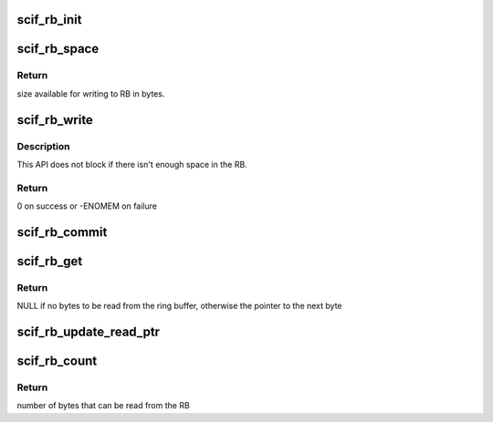 .. -*- coding: utf-8; mode: rst -*-
.. src-file: drivers/misc/mic/scif/scif_rb.c

.. _`scif_rb_init`:

scif_rb_init
============

.. c:function:: void scif_rb_init(struct scif_rb *rb, u32 *read_ptr, u32 *write_ptr, void *rb_base, u8 size)

    Initializes the ring buffer

    :param struct scif_rb \*rb:
        ring buffer

    :param u32 \*read_ptr:
        A pointer to the read offset

    :param u32 \*write_ptr:
        A pointer to the write offset

    :param void \*rb_base:
        A pointer to the base of the ring buffer

    :param u8 size:
        The size of the ring buffer in powers of two

.. _`scif_rb_space`:

scif_rb_space
=============

.. c:function:: u32 scif_rb_space(struct scif_rb *rb)

    Query space available for writing to the RB

    :param struct scif_rb \*rb:
        ring buffer

.. _`scif_rb_space.return`:

Return
------

size available for writing to RB in bytes.

.. _`scif_rb_write`:

scif_rb_write
=============

.. c:function:: int scif_rb_write(struct scif_rb *rb, void *msg, u32 size)

    Write a message to the RB

    :param struct scif_rb \*rb:
        ring buffer

    :param void \*msg:
        buffer to send the message.  Must be at least size bytes long

    :param u32 size:
        the size (in bytes) to be copied to the RB

.. _`scif_rb_write.description`:

Description
-----------

This API does not block if there isn't enough space in the RB.

.. _`scif_rb_write.return`:

Return
------

0 on success or -ENOMEM on failure

.. _`scif_rb_commit`:

scif_rb_commit
==============

.. c:function:: void scif_rb_commit(struct scif_rb *rb)

    To submit the message to let the peer fetch it

    :param struct scif_rb \*rb:
        ring buffer

.. _`scif_rb_get`:

scif_rb_get
===========

.. c:function:: void *scif_rb_get(struct scif_rb *rb, u32 size)

    To get next message from the ring buffer

    :param struct scif_rb \*rb:
        ring buffer

    :param u32 size:
        Number of bytes to be read

.. _`scif_rb_get.return`:

Return
------

NULL if no bytes to be read from the ring buffer, otherwise the
pointer to the next byte

.. _`scif_rb_update_read_ptr`:

scif_rb_update_read_ptr
=======================

.. c:function:: void scif_rb_update_read_ptr(struct scif_rb *rb)

    :param struct scif_rb \*rb:
        ring buffer

.. _`scif_rb_count`:

scif_rb_count
=============

.. c:function:: u32 scif_rb_count(struct scif_rb *rb, u32 size)

    :param struct scif_rb \*rb:
        ring buffer

    :param u32 size:
        Number of bytes expected to be read

.. _`scif_rb_count.return`:

Return
------

number of bytes that can be read from the RB

.. This file was automatic generated / don't edit.

